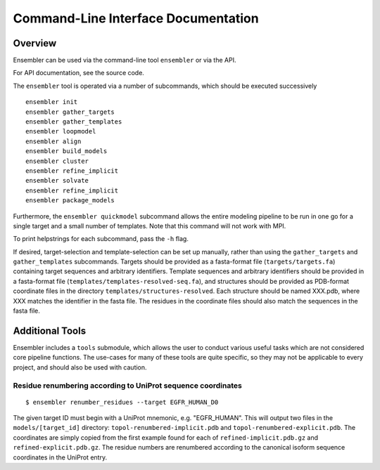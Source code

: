 .. _cli_docs

************************************
Command-Line Interface Documentation
************************************

Overview
========

Ensembler can be used via the command-line tool ``ensembler`` or via the API.

For API documentation, see the source code.

The ``ensembler`` tool is operated via a number of subcommands, which should be executed successively ::

  ensembler init
  ensembler gather_targets
  ensembler gather_templates
  ensembler loopmodel
  ensembler align
  ensembler build_models
  ensembler cluster
  ensembler refine_implicit
  ensembler solvate
  ensembler refine_implicit
  ensembler package_models

Furthermore, the ``ensembler quickmodel`` subcommand allows the entire modeling
pipeline to be run in one go for a single target and a small number of
templates. Note that this command will not work with MPI.

To print helpstrings for each subcommand, pass the ``-h`` flag.

If desired, target-selection and template-selection can be set up manually,
rather than using the ``gather_targets`` and ``gather_templates`` subcommands.
Targets should be provided as a fasta-format file (``targets/targets.fa``)
containing target sequences and arbitrary identifiers.  Template sequences and
arbitrary identifiers should be provided in a fasta-format file
(``templates/templates-resolved-seq.fa``), and structures should be provided as
PDB-format coordinate files in the directory ``templates/structures-resolved``.
Each structure should be named XXX.pdb, where XXX matches the identifier in the
fasta file. The residues in the coordinate files should also match the
sequences in the fasta file.

Additional Tools
================

Ensembler includes a ``tools`` submodule, which allows the user to conduct
various useful tasks which are not considered core pipeline functions. The
use-cases for many of these tools are quite specific, so they may not be
applicable to every project, and should also be used with caution.

Residue renumbering according to UniProt sequence coordinates
-------------------------------------------------------------

::

  $ ensembler renumber_residues --target EGFR_HUMAN_D0

The given target ID must begin with a UniProt mnemonic, e.g. "EGFR_HUMAN".
This will output two files in the ``models/[target_id]`` directory:
``topol-renumbered-implicit.pdb`` and ``topol-renumbered-explicit.pdb``.
The coordinates are simply copied from the first example found for each of
``refined-implicit.pdb.gz`` and ``refined-explicit.pdb.gz``. The residue
numbers are renumbered according to the canonical isoform sequence coordinates
in the UniProt entry.
